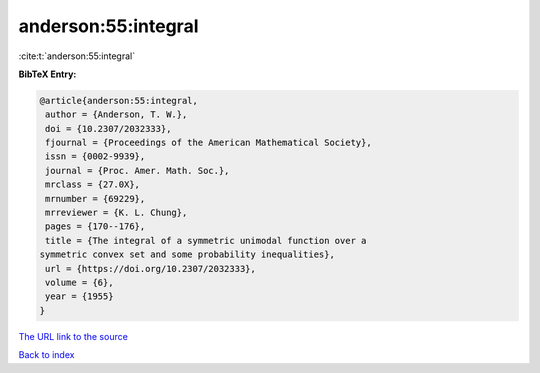 anderson:55:integral
====================

:cite:t:`anderson:55:integral`

**BibTeX Entry:**

.. code-block:: bibtex

   @article{anderson:55:integral,
    author = {Anderson, T. W.},
    doi = {10.2307/2032333},
    fjournal = {Proceedings of the American Mathematical Society},
    issn = {0002-9939},
    journal = {Proc. Amer. Math. Soc.},
    mrclass = {27.0X},
    mrnumber = {69229},
    mrreviewer = {K. L. Chung},
    pages = {170--176},
    title = {The integral of a symmetric unimodal function over a
   symmetric convex set and some probability inequalities},
    url = {https://doi.org/10.2307/2032333},
    volume = {6},
    year = {1955}
   }

`The URL link to the source <ttps://doi.org/10.2307/2032333}>`__


`Back to index <../By-Cite-Keys.html>`__
